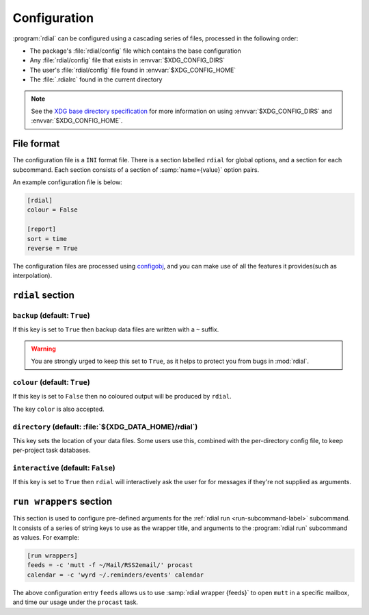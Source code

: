 Configuration
=============

:program:`rdial` can be configured using a cascading series of files, processed
in the following order:

* The package's :file:`rdial/config` file which contains the base configuration
* Any :file:`rdial/config` file that exists in :envvar:`$XDG_CONFIG_DIRS`
* The user's :file:`rdial/config` file found in :envvar:`$XDG_CONFIG_HOME`
* The :file:`.rdialrc` found in the current directory

.. note::

   See the `XDG base directory specification`_ for more information on
   using :envvar:`$XDG_CONFIG_DIRS` and :envvar:`$XDG_CONFIG_HOME`.

.. _XDG base directory specification: http://standards.freedesktop.org/basedir-spec/basedir-spec-latest.html

File format
-----------

The configuration file is a ``INI`` format file.  There is a section labelled
``rdial`` for global options, and a section for each subcommand.  Each section
consists of a section of :samp:`name={value}` option pairs.

An example configuration file is below:

.. code-block:: ini

    [rdial]
    colour = False

    [report]
    sort = time
    reverse = True

The configuration files are processed using configobj_, and you can make use
of all the features it provides(such as interpolation).

.. _configobj: http://configobj.readthedocs.org/

``rdial`` section
-----------------

``backup`` (default: ``True``)
~~~~~~~~~~~~~~~~~~~~~~~~~~~~~~

If this key is set to ``True`` then backup data files are written with a ``~``
suffix.

.. warning::

   You are strongly urged to keep this set to ``True``, as it helps to protect
   you from bugs in :mod:`rdial`.

``colour`` (default: ``True``)
~~~~~~~~~~~~~~~~~~~~~~~~~~~~~~

If this key is set to ``False`` then no coloured output will be produced by
``rdial``.

The key ``color`` is also accepted.

``directory`` (default: :file:`${XDG_DATA_HOME}/rdial`)
~~~~~~~~~~~~~~~~~~~~~~~~~~~~~~~~~~~~~~~~~~~~~~~~~~~~~~~

This key sets the location of your data files.  Some users use this, combined
with the per-directory config file, to keep per-project task databases.

``interactive`` (default: ``False``)
~~~~~~~~~~~~~~~~~~~~~~~~~~~~~~~~~~~~

If this key is set to ``True`` then ``rdial`` will interactively ask the user
for for messages if they're not supplied as arguments.

.. _run-wrappers-label:

``run wrappers`` section
------------------------

This section is used to configure pre-defined arguments for the :ref:`rdial run
<run-subcommand-label>` subcommand.  It consists of a series of string keys to
use as the wrapper title, and arguments to the :program:`rdial run` subcommand
as values.  For example:

.. code-block:: ini

    [run wrappers]
    feeds = -c 'mutt -f ~/Mail/RSS2email/' procast
    calendar = -c 'wyrd ~/.reminders/events' calendar

The above configuration entry ``feeds`` allows us to use :samp:`rdial wrapper
{feeds}` to open ``mutt`` in a specific mailbox, and time our usage under the
``procast`` task.
